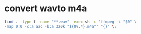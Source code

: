 #+STARTUP: showall
#+OPTIONS: num:nil
#+OPTIONS: author:nil

* convert wavto m4a

#+BEGIN_SRC sh
find . -type f -name "**.wav" -exec sh -c 'ffmpeg -i "$0" \
-map 0:0 -c:a aac -b:a 320k "${0%.*}.m4a"' "{}" \;
#+END_SRC

